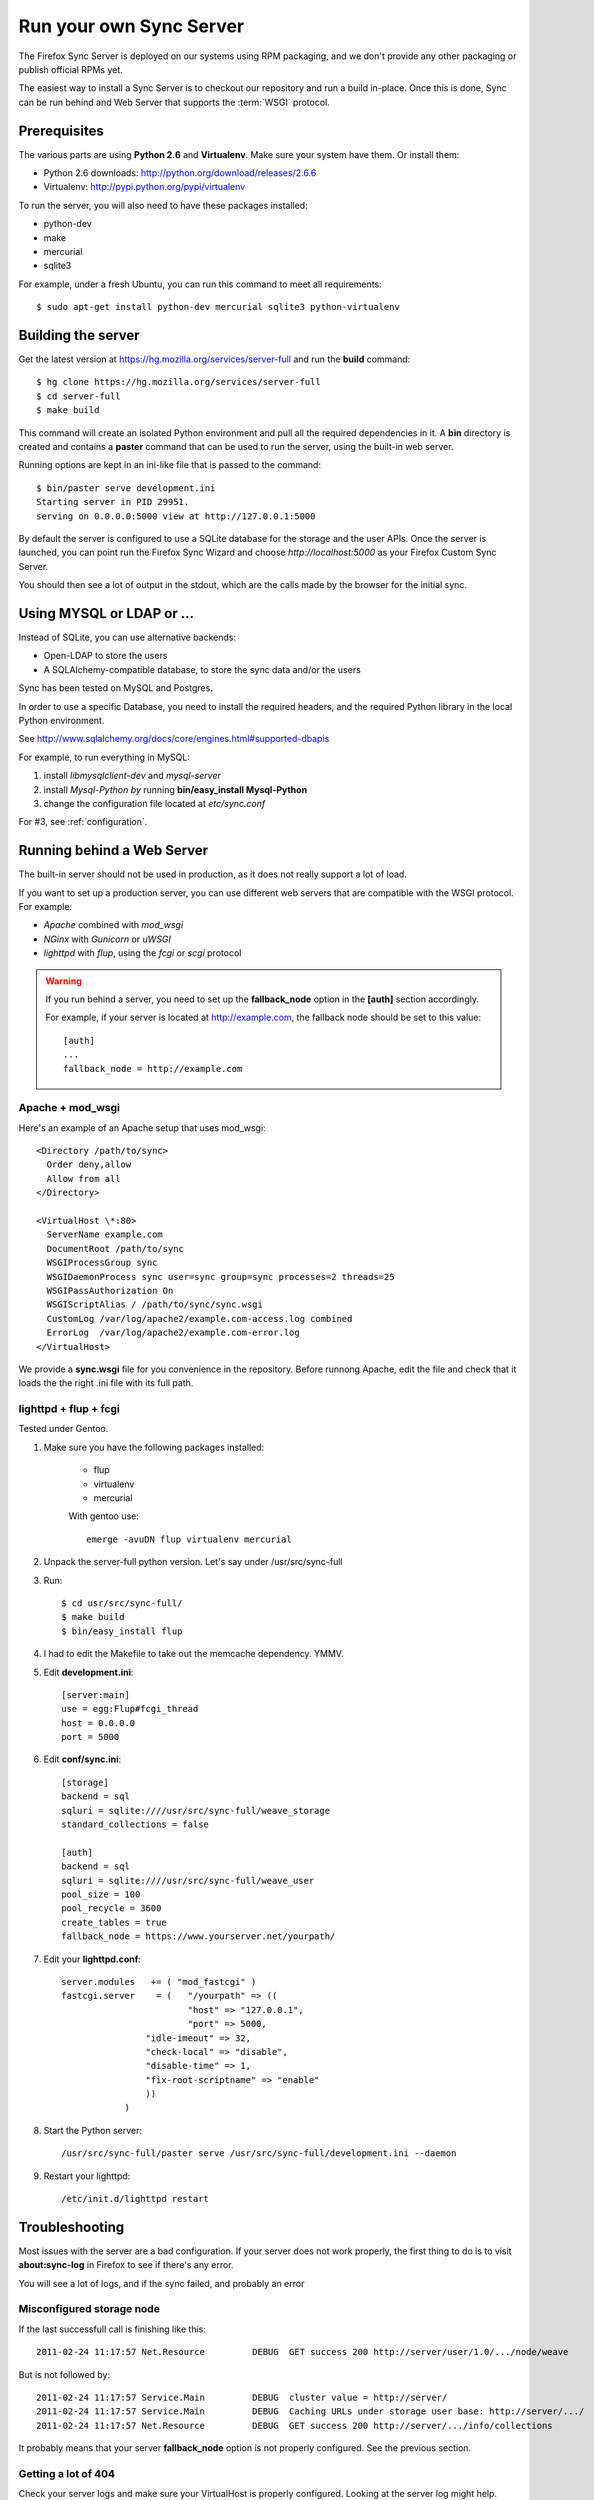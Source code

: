 ========================
Run your own Sync Server
========================

The Firefox Sync Server is deployed on our systems using RPM packaging,
and we don't provide any other packaging or publish official RPMs yet.

The easiest way to install a Sync Server is to checkout our repository
and run a build in-place. Once this is done, Sync can be run behind
and Web Server that supports the :term:`WSGI` protocol.


Prerequisites
=============

The various parts are using **Python 2.6** and **Virtualenv**. Make sure your
system have them. Or install them:

- Python 2.6 downloads: http://python.org/download/releases/2.6.6
- Virtualenv: http://pypi.python.org/pypi/virtualenv

To run the server, you will also need to have these packages installed:

- python-dev
- make
- mercurial
- sqlite3 

For example, under a fresh Ubuntu, you can run this command to meet all 
requirements::

    $ sudo apt-get install python-dev mercurial sqlite3 python-virtualenv


Building the server
===================

Get the latest version at https://hg.mozilla.org/services/server-full and 
run the **build** command::

    $ hg clone https://hg.mozilla.org/services/server-full 
    $ cd server-full    
    $ make build


This command will create an isolated Python environment and pull all the
required dependencies in it. A **bin** directory is created and contains a
**paster** command that can be used to run the server, using the built-in web
server.

Running options are kept in an ini-like file that is passed to the
command::

  $ bin/paster serve development.ini 
  Starting server in PID 29951. 
  serving on 0.0.0.0:5000 view at http://127.0.0.1:5000

By default the server is configured to use a SQLite database for the storage
and the user APIs. Once the server is launched, you can point run the 
Firefox Sync Wizard and choose *http://localhost:5000* as your Firefox Custom
Sync Server.

You should then see a lot of output in the stdout, which are the calls made
by the browser for the initial sync. 


Using MYSQL or LDAP or ...
==========================

Instead of SQLite, you can use alternative backends:

- Open-LDAP to store the users
- A SQLAlchemy-compatible database, to store the sync data and/or the users

Sync has been tested on MySQL and Postgres.

In order to use a specific Database, you need to install the required
headers, and the required Python library in the local Python environment.

See http://www.sqlalchemy.org/docs/core/engines.html#supported-dbapis

For example, to run everything in MySQL:

1. install *libmysqlclient-dev* and *mysql-server*
2. install *Mysql-Python by* running **bin/easy_install Mysql-Python**
3. change the configuration file located at *etc/sync.conf*


For #3, see :ref:`configuration`.


Running behind a Web Server
===========================

The built-in server should not be used in production, as it does not really
support a lot of load. 

If you want to set up a production server, you can use different web servers 
that are compatible with the WSGI protocol. For example:

- *Apache* combined with *mod_wsgi*
- *NGinx* with *Gunicorn* or *uWSGI*
- *lighttpd* with *flup*, using the *fcgi* or *scgi* protocol


.. warning:: If you run behind a server, you need to set up the
   **fallback_node** option in the **[auth]** section accordingly.

   For example, if your server is located at http://example.com, the
   fallback node should be set to this value::

       [auth]
       ...
       fallback_node = http://example.com


Apache + mod_wsgi
:::::::::::::::::

Here's an example of an Apache setup that uses mod_wsgi::

  <Directory /path/to/sync>
    Order deny,allow
    Allow from all
  </Directory>

  <VirtualHost \*:80>
    ServerName example.com
    DocumentRoot /path/to/sync
    WSGIProcessGroup sync
    WSGIDaemonProcess sync user=sync group=sync processes=2 threads=25
    WSGIPassAuthorization On
    WSGIScriptAlias / /path/to/sync/sync.wsgi
    CustomLog /var/log/apache2/example.com-access.log combined
    ErrorLog  /var/log/apache2/example.com-error.log
  </VirtualHost>


We provide a **sync.wsgi** file for you convenience in the repository.
Before runnong Apache, edit the file and check that it loads the the right 
.ini file with its full path.


lighttpd + flup + fcgi
::::::::::::::::::::::

Tested under Gentoo.


1. Make sure you have the following packages installed: 

    - flup
    - virtualenv
    - mercurial

    With gentoo use::

        emerge -avuDN flup virtualenv mercurial

2. Unpack the server-full python version. Let's say under /usr/src/sync-full

3. Run::

    $ cd usr/src/sync-full/
    $ make build 
    $ bin/easy_install flup

4. I had to edit the Makefile to take out the memcache dependency. YMMV.

5. Edit **development.ini**::

    [server:main]
    use = egg:Flup#fcgi_thread
    host = 0.0.0.0
    port = 5000

6. Edit **conf/sync.ini**::

    [storage]
    backend = sql
    sqluri = sqlite:////usr/src/sync-full/weave_storage
    standard_collections = false

    [auth]
    backend = sql
    sqluri = sqlite:////usr/src/sync-full/weave_user
    pool_size = 100
    pool_recycle = 3600
    create_tables = true
    fallback_node = https://www.yourserver.net/yourpath/

7. Edit your **lighttpd.conf**::

        server.modules   += ( "mod_fastcgi" )
        fastcgi.server    = (   "/yourpath" => ((
                                "host" => "127.0.0.1",
                                "port" => 5000,
                        "idle-imeout" => 32,
                        "check-local" => "disable",
                        "disable-time" => 1,
                        "fix-root-scriptname" => "enable"
                        ))
                    )

8. Start the Python server::

        /usr/src/sync-full/paster serve /usr/src/sync-full/development.ini --daemon

9. Restart your lighttpd::

        /etc/init.d/lighttpd restart


Troubleshooting
===============

Most issues with the server are a bad configuration. If your server does not 
work properly, the first thing to do is to visit **about:sync-log** in 
Firefox to see if there's any error.

You will see a lot of logs, and if the sync failed, and probably an error

Misconfigured storage node
::::::::::::::::::::::::::

If the last successfull call is finishing like this::

    2011-02-24 11:17:57 Net.Resource         DEBUG  GET success 200 http://server/user/1.0/.../node/weave

But is not followed by::

    2011-02-24 11:17:57 Service.Main         DEBUG  cluster value = http://server/
    2011-02-24 11:17:57 Service.Main         DEBUG  Caching URLs under storage user base: http://server/.../
    2011-02-24 11:17:57 Net.Resource         DEBUG  GET success 200 http://server/.../info/collections

It probably means that your server **fallback_node** option is not properly 
configured. See the previous section.

Getting a lot of 404
::::::::::::::::::::

Check your server logs and make sure your VirtualHost is properly configured.
Looking at the server log might help.


Getting some 500 errors
:::::::::::::::::::::::

Check your server logs and look for some tracebacks. Also, make sure your 
server-full code is up-to-date by running **make build**

Some common errors:

- `KeyError: "Unknown fully qualified name for the backend: 'sql'"`

  This error means that your backend configuration is outdated. Use the 
  fully qualified names described in the previous sections.


Can't get it to work
::::::::::::::::::::

Ask for help:

- in our Mailing List: https://mail.mozilla.org/listinfo/services-dev
- on IRC (irc.mozilla.org) in the #sync channel 
